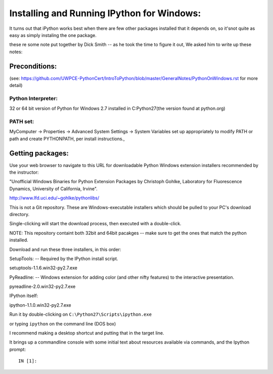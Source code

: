 Installing and Running IPython for Windows:
###############################

It turns out that iPython works best when there are few other packages installed that it depends on, so it'snot quite as easy as simply instaling the one package.

these re some note put together by Dick Smith -- as he took the time to figure it out, We asked him to write up these notes:


Preconditions:
===================

(see: https://github.com/UWPCE-PythonCert/IntroToPython/blob/master/GeneralNotes/PythonOnWindows.rst for more detail)

Python Interpreter:
--------------------
32 or 64 bit version of Python for Windows 2.7 installed in C:\Python27\ 
(the version found at python.org)

PATH set:
-------------
MyComputer -> Properties -> Advanced System Settings -> System Variables
set up appropriately to modify PATH or path and create PYTHONPATH,
per install instructions.,

Getting packages:
===================
Use your web browser to navigate to this URL for downloadable
Python Windows extension installers recommended by the instructor:

"Unofficial Windows Binaries for Python Extension Packages
by Christoph Gohlke, Laboratory for Fluorescence Dynamics,
University of California, Irvine".

http://www.lfd.uci.edu/~gohlke/pythonlibs/

This is not a Git repository.  These are Windows-executable installers
which should be pulled to your PC's download directory.

Single-clicking will start the download process, then executed with a double-click.

NOTE: This repository containt both 32bit and 64bit pacakges -- make sure to get the ones that match the python installed.

Download and run these three installers, in this order:

SetupTools:  -- Required by the IPython install script.

setuptools-1.1.6.win32-py2.7.exe

PyReadline: -- Windows extension for adding color (and other nifty features) to the interactive
presentation.

pyreadline-2.0.win32-py2.7.exe

IPython itself:

ipython-1.1.0.win32-py2.7.exe

Run it by double-clicking on ``C:\Python27\Scripts\ipython.exe``

or typing ``ipython`` on the command line (DOS box)

I recommend making a desktop shortcut and putting that in the target line.

It brings up a commandline console with some initial text about
resources available via commands, and the Ipython prompt::

  IN [1]:


